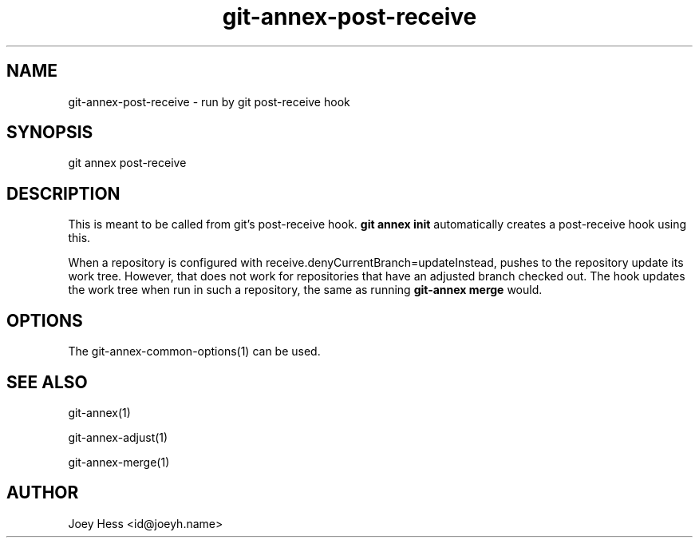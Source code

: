 .TH git-annex-post-receive 1
.SH NAME
git-annex-post\-receive \- run by git post\-receive hook
.PP
.SH SYNOPSIS
git annex post\-receive
.PP
.SH DESCRIPTION
This is meant to be called from git's post\-receive hook. \fBgit annex init\fP
automatically creates a post\-receive hook using this.
.PP
When a repository is configured with receive.denyCurrentBranch=updateInstead,
pushes to the repository update its work tree. However, that does not work
for repositories that have an adjusted branch checked
out. The hook updates the work tree when run in such a repository,
the same as running \fBgit-annex merge\fP would.
.PP
.SH OPTIONS
.IP "The git-annex\-common\-options(1) can be used."
.IP
.SH SEE ALSO
git-annex(1)
.PP
git-annex\-adjust(1)
.PP
git-annex\-merge(1)
.PP
.SH AUTHOR
Joey Hess <id@joeyh.name>
.PP
.PP

